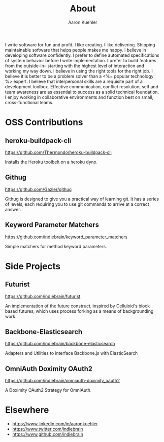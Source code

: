 #+TITLE: About
#+AUTHOR: Aaron Kuehler
#+OPTIONS: num:nil

I write software for fun and profit. I like creating. I like delivering. Shipping maintainable software that helps people makes me happy. I believe in developing software confidently. I prefer to define automated specifications of system behavior before I write implementation. I prefer to build features from the outside-in-- starting with the highest level of interaction and working my way down. I believe in using the right tools for the right job. I believe it is better to be a problem solver than a <%= popular technology %> expert. I believe that interpersonal skills are a requisite part of a development toolbox. Effective communication, conflict resolution, self and team awareness are as essential to success as a solid technical foundation. I enjoy working in collaborative environments and function best on small, cross-functional teams.

* OSS Contributions

** heroku-buildpack-cli

   https://github.com/Thermondo/heroku-buildpack-cli

   Installs the Heroku toolbelt on a heroku dyno.

** Githug

   https://github.com/Gazler/githug

   Githug is designed to give you a practical way of learning git. It has a series of levels, each requiring you to use git commands to arrive at a correct answer.

** Keyword Parameter Matchers

   https://github.com/indiebrain/keyword_parameter_matchers

   Simple matchers for method keyword parameters.

* Side Projects

** Futurist

   https://github.com/indiebrain/futurist

   An implementation of the future construct, inspired by Celluloid's block based futures, which uses process forking as a means of backgrounding work.

** Backbone-Elasticsearch

   https://github.com/indiebrain/backbone-elasticsearch

   Adapters and Utilities to interface Backbone.js with ElasticSearch

** OmniAuth Doximity OAuth2

   https://github.com/indiebrain/omniauth-doximity_oauth2

   A Doximity OAuth2 Strategy for OmniAuth.

* Elsewhere

  - https://www.linkedin.com/in/aaronkuehler
  - https://www.twitter.com/indiebrain
  - https://www.github.com/indiebrain
